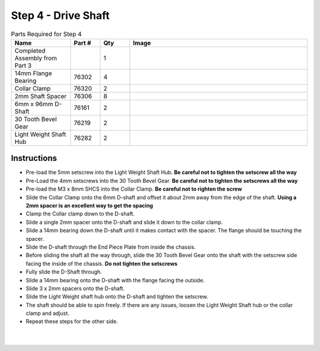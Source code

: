 Step 4 - Drive Shaft
====================

.. list-table:: Parts Required for Step 4
        :widths: 50 25 25 150
        :header-rows: 1
        :align: center

        * - Name
          - Part #
          - Qty
          - Image
        * - Completed Assembly from Part 3
          - 
          - 1
          - 
        * - 14mm Flange Bearing
          - 76302
          - 4
          - .. image:: images/bom/14-bearing.png
              :align: center
              :width: 10%
        * - Collar Clamp
          - 76320
          - 2
          - .. image:: images/bom/collar-clamp.png
              :align: center
              :width: 10%
        * - 2mm Shaft Spacer
          - 76306
          - 8
          - .. image:: images/bom/2-spacer.png
              :align: center
              :width: 10%
        * - 6mm x 96mm D-Shaft
          - 76161
          - 2
          - .. image:: images/bom/96-d-shaft.png
              :align: center
              :width: 40% 
        * - 30 Tooth Bevel Gear
          - 76219
          - 2
          - .. image:: images/bom/30-tooth-bevel.png
              :align: center
              :width: 15%
        * - Light Weight Shaft Hub
          - 76282
          - 2
          - .. image:: images/bom/light-hub.png
              :align: center
              :width: 15%

Instructions
------------

- Pre-load the 5mm setscrew into the Light Weight Shaft Hub. **Be careful not to tighten the setscrew all the way** 
- Pre-Load the 4mm setscrews into the 30 Tooth Bevel Gear. **Be careful not to tighten the setscrews all the way**
- Pre-load the M3 x 8mm SHCS into the Collar Clamp. **Be careful not to righten the screw**
- Slide the Collar Clamp onto the 6mm D-shaft and offset it about 2mm away from the edge of the shaft. **Using a 2mm spacer is an excellent way to get the spacing**
- Clamp the Collar clamp down to the D-shaft.
- Slide a single 2mm spacer onto the D-shaft and slide it down to the collar clamp.
- Slide a 14mm bearing down the D-shaft until it makes contact with the spacer. The flange should be touching the spacer. 
- Slide the D-shaft through the End Piece Plate from inside the chassis. 
- Before sliding the shaft all the way through, slide the 30 Tooth Bevel Gear onto the shaft with the setscrew side facing the inside of the chassis. **Do not tighten the setscrews**
- Fully slide the D-Shaft through.
- Slide a 14mm bearing onto the D-shaft with the flange facing the outside. 
- Slide 3 x 2mm spacers onto the D-shaft.
- Slide the Light Weight shaft hub onto the D-shaft and tighten the setscrew. 
- The shaft should be able to spin freely. If there are any issues, loosen the Light Weight Shaft hub or the collar clamp and adjust. 
- Repeat these steps for the other side.

.. figure:: images/basicBotChassis_View6.png
    :align: center
    :width: 70%

|

.. figure:: images/basicBotChassis_View7.png
    :align: center 
    :width: 70%